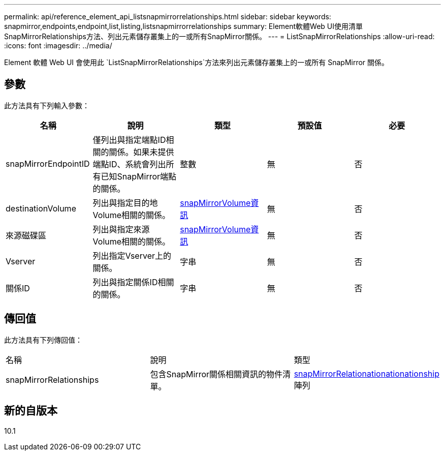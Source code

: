 ---
permalink: api/reference_element_api_listsnapmirrorrelationships.html 
sidebar: sidebar 
keywords: snapmirror,endpoints,endpoint,list,listing,listsnapmirrorrelationships 
summary: Element軟體Web UI使用清單SnapMirrorRelationships方法、列出元素儲存叢集上的一或所有SnapMirror關係。 
---
= ListSnapMirrorRelationships
:allow-uri-read: 
:icons: font
:imagesdir: ../media/


[role="lead"]
Element 軟體 Web UI 會使用此 `ListSnapMirrorRelationships`方法來列出元素儲存叢集上的一或所有 SnapMirror 關係。



== 參數

此方法具有下列輸入參數：

|===
| 名稱 | 說明 | 類型 | 預設值 | 必要 


 a| 
snapMirrorEndpointID
 a| 
僅列出與指定端點ID相關的關係。如果未提供端點ID、系統會列出所有已知SnapMirror端點的關係。
 a| 
整數
 a| 
無
 a| 
否



 a| 
destinationVolume
 a| 
列出與指定目的地Volume相關的關係。
 a| 
xref:reference_element_api_snapmirrorvolumeinfo.adoc[snapMirrorVolume資訊]
 a| 
無
 a| 
否



 a| 
來源磁碟區
 a| 
列出與指定來源Volume相關的關係。
 a| 
xref:reference_element_api_snapmirrorvolumeinfo.adoc[snapMirrorVolume資訊]
 a| 
無
 a| 
否



 a| 
Vserver
 a| 
列出指定Vserver上的關係。
 a| 
字串
 a| 
無
 a| 
否



 a| 
關係ID
 a| 
列出與指定關係ID相關的關係。
 a| 
字串
 a| 
無
 a| 
否

|===


== 傳回值

此方法具有下列傳回值：

|===


| 名稱 | 說明 | 類型 


 a| 
snapMirrorRelationships
 a| 
包含SnapMirror關係相關資訊的物件清單。
 a| 
xref:reference_element_api_snapmirrorrelationship.adoc[snapMirrorRelationationationationship]陣列

|===


== 新的自版本

10.1
